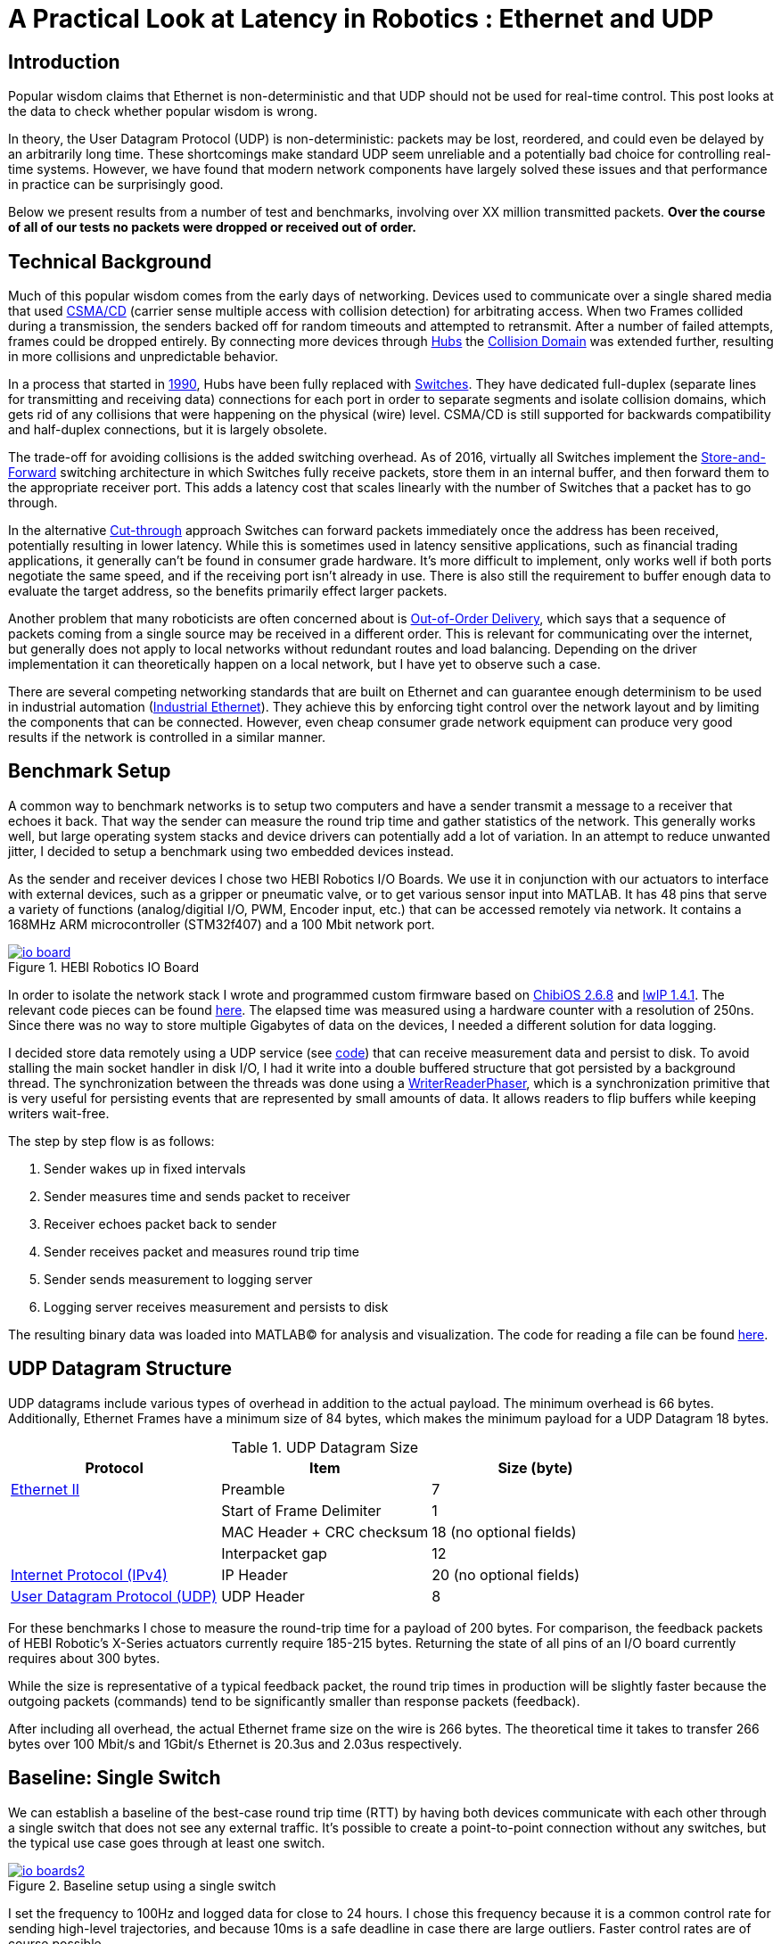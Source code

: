 = A Practical Look at Latency in Robotics : Ethernet and UDP
:published_at: 2016-11-05
:hp-tags: Latency, Ethernet, UDP
:imagesdir: ../images

== Introduction

Popular wisdom claims that Ethernet is non-deterministic and that UDP should not be used for real-time control. This post looks at the data to check whether popular wisdom is wrong.

In theory, the User Datagram Protocol (UDP) is non-deterministic: packets may be lost, reordered, and could even be delayed by an arbitrarily long time. These shortcomings make standard UDP seem unreliable and a potentially bad choice for controlling real-time systems. However, we have found that modern network components have largely solved these issues and that performance in practice can be surprisingly good.

Below we present results from a number of test and benchmarks, involving over XX million transmitted packets. *Over the course of all of our tests no packets were dropped or received out of order.*

== Technical Background

Much of this popular wisdom comes from the early days of networking. Devices used to communicate over a single shared media that used https://en.wikipedia.org/wiki/Carrier_sense_multiple_access_with_collision_detection[CSMA/CD]
(carrier sense multiple access with collision detection) for arbitrating access. When two Frames collided during a transmission, the senders backed off for random timeouts and attempted to retransmit. After a number of failed attempts, frames could be dropped entirely.  By connecting more devices through https://en.wikipedia.org/wiki/Ethernet_hub[Hubs] the https://en.wikipedia.org/wiki/Collision_domain[Collision Domain] was extended further, resulting in more collisions and unpredictable behavior.

In a process that started in https://en.wikipedia.org/wiki/Kalpana_(company)[1990], Hubs have been fully replaced with https://en.wikipedia.org/wiki/Network_switch[Switches]. They have dedicated full-duplex (separate lines for transmitting and receiving data) connections for each port in order to separate segments and isolate collision domains, which gets rid of any collisions that were happening on the physical (wire) level. CSMA/CD is still supported for backwards compatibility and half-duplex connections, but it is largely obsolete.

The trade-off for avoiding collisions is the added switching overhead. As of 2016, virtually all Switches implement the https://en.wikipedia.org/wiki/Store_and_forward[Store-and-Forward] switching architecture in which Switches fully receive packets, store them in an internal buffer, and then forward them to the appropriate receiver port. This adds a latency cost that scales linearly with the number of Switches that a packet has to go through.

In the alternative https://en.wikipedia.org/wiki/Cut-through_switching[Cut-through] approach Switches can forward packets immediately once the address has been received, potentially resulting in lower latency. While this is sometimes used in latency sensitive applications, such as financial trading applications, it generally can't be found in consumer grade hardware. It's more difficult to implement, only works well if both ports negotiate the same speed, and if the receiving port isn't already in use. There is also still the requirement to buffer enough data to evaluate the target address, so the benefits primarily effect larger packets.

// Ethercat has solved this in a somewhat elegant way by not using device addresses and by limiting each wire to a single writer. 

// re-read
// http://www.cisco.com/c/en/us/products/collateral/switches/nexus-5020-switch/white_paper_c11-465436.html
// https://www.lantronix.com/resources/networking-tutorials/network-switching-tutorial/
// http://www.embedded.com/design/connectivity/4023291/Real-Time-Ethernet

Another problem that many roboticists are often concerned about is  https://en.wikipedia.org/wiki/Out-of-order_delivery[Out-of-Order Delivery], which says that a sequence of packets coming from a single source may be received in a different order. This is relevant for communicating over the internet, but generally does not apply to local networks without redundant routes and load balancing. Depending on the driver implementation it can theoretically happen on a local network, but I have yet to observe such a case.

There are several competing networking standards that are built on Ethernet and can guarantee enough determinism to be used in industrial automation (https://en.wikipedia.org/wiki/Industrial_Ethernet[Industrial Ethernet]). They achieve this by enforcing tight control over the network layout and by limiting the components that can be connected. However, even cheap consumer grade network equipment can produce very good results if the network is controlled in a similar manner.

== Benchmark Setup

A common way to benchmark networks is to setup two computers and have a sender transmit a message to a receiver that echoes it back. That way the sender can measure the round trip time and gather statistics of the network. This generally works well, but large operating system stacks and device drivers can potentially add a lot of variation. In an attempt to reduce unwanted jitter, I decided to setup a benchmark using two embedded devices instead.

As the sender and receiver devices I chose two HEBI Robotics I/O Boards.  We use it in conjunction with our actuators to interface with external devices, such as a gripper or pneumatic valve, or to get various sensor input into MATLAB. It has 48 pins that serve a variety of functions (analog/digitial I/O, PWM, Encoder input, etc.) that can be accessed remotely via network. It contains a 168MHz ARM microcontroller (STM32f407) and a 100 Mbit network port.

[.text-center]
.HEBI Robotics IO Board
image::udp/io-board.jpg[link="../images/udp/io-board.jpg"]


In order to isolate the network stack I wrote and programmed custom firmware based on http://www.chibios.org/[ChibiOS 2.6.8] and http://savannah.nongnu.org/projects/lwip/[lwIP 1.4.1]. The relevant code pieces can be found https://gist.github.com/ennerf/36a57d432bcff20a58efcdee10f91bd9[here]. The elapsed time was measured using a hardware counter with a resolution of 250ns. Since there was no way to store multiple Gigabytes of data on the devices, I needed a different solution for data logging.

I decided store data remotely using a UDP service (see  https://gist.github.com/ennerf/0ddc4396d15852d28e4eca4a8a923eb7[code]) that can receive measurement data and persist to disk. To avoid stalling the main socket handler in disk I/O, I had it write into a double buffered structure that got persisted by a background thread. The synchronization between the threads was done using a http://stuff-gil-says.blogspot.com/2014/11/writerreaderphaser-story-about-new.html[WriterReaderPhaser], which is a synchronization primitive that is very useful for persisting events that are represented by small amounts of data. It allows readers to flip buffers while keeping writers wait-free.

// Since storing multiple Gigabytes of data on an embedded device is challenging, I also setup a https://gist.github.com/ennerf/0ddc4396d15852d28e4eca4a8a923eb7[(Java) UDP server] that can receive measurement data and persist to disk. The main socket handler writes incoming packets into a double buffered structure that can be persisted by a background thread without halting the packet handler. The synchronization between the threads is done using a http://stuff-gil-says.blogspot.com/2014/11/writerreaderphaser-story-about-new.html[WriterReaderPhaser], which is a synchronization primitive that is very useful for persisting events that are represented by a small amount of data.

// Alternatively: oscilloscope and logic analyzer

The step by step flow is as follows:

1. Sender wakes up in fixed intervals
2. Sender measures time and sends packet to receiver
3. Receiver echoes packet back to sender
4. Sender receives packet and measures round trip time
5. Sender sends measurement to logging server
6. Logging server receives measurement and persists to disk

The resulting binary data was loaded into MATLAB(C) for analysis and visualization. The code for reading a file can be found https://gist.github.com/ennerf/19b48406a066f6e946a0567a1a4de1ed[here].

== UDP Datagram Structure

UDP datagrams include various types of overhead in addition to the actual payload. The minimum overhead is 66 bytes. Additionally, Ethernet Frames have a minimum size of 84 bytes, which makes the minimum payload for a UDP Datagram 18 bytes.

.UDP Datagram Size
[width="100%",options="header,footer",cols="a,a,a"]
|====================
| Protocol | Item | Size (byte) 

| https://en.wikipedia.org/wiki/Ethernet_frame[Ethernet II] | Preamble | 7
|  | Start of Frame Delimiter | 1
|  | MAC Header + CRC checksum | 18 (no optional fields)
|  | Interpacket gap | 12

| https://en.wikipedia.org/wiki/IPv4[Internet Protocol (IPv4)] | IP Header | 20  (no optional fields)

| https://en.wikipedia.org/wiki/User_Datagram_Protocol[User Datagram Protocol (UDP)] | UDP Header | 8

|====================

For these benchmarks I chose to measure the round-trip time for a payload of 200 bytes. For comparison, the feedback packets of HEBI Robotic's X-Series actuators currently require 185-215 bytes. Returning the state of all pins of an I/O board currently requires about 300 bytes.

While the size is representative of a typical feedback packet, the round trip times in production will be slightly faster because the outgoing packets (commands) tend to be significantly smaller than response packets (feedback).

After including all overhead, the actual Ethernet frame size on the wire is 266 bytes. The theoretical time it takes to transfer 266 bytes over 100 Mbit/s and 1Gbit/s Ethernet is 20.3us and 2.03us respectively.

== Baseline: Single Switch

We can establish a baseline of the best-case round trip time (RTT) by having both devices communicate with each other through a single switch that does not see any external traffic. It's possible to create a point-to-point connection without any switches, but the typical use case goes through at least one switch.

[.text-center]
.Baseline setup using a single switch
image::udp/io-boards2.jpg[link="../images/udp/io-boards2.jpg"]

I set the frequency to 100Hz and logged data for close to 24 hours. I chose this frequency because it is a common control rate for sending high-level trajectories, and because 10ms is a safe deadline in case there are large outliers. Faster control rates are of course possible.

First, let's look at the jitter of the underlying embedded real-time operating system. The figure below shows the difference between an idealized signal that ticks every 10ms and the actual measurements of the loop start times. 99% are within the lowest measurement resolution (250ns), and the worst observed case is below 6us. This is quite a bit better than the 150us worst observed case on real-time Linux as setup in  https://ennerf.github.io/2016/09/20/A-Practical-Look-at-Latency-in-Robotics-The-Importance-of-Metrics-and-Operating-Systems.html[The Importance of Metrics and Operating Systems].

[.text-center]
.OS jitter of ChibiOS 2.6.8 on STM32F407 (24h)
image::udp/os-jitter-embedded.png[link="../images/udp/os-jitter-embedded.png"]

The figure below shows the round trip time for all packets and the corresponding percentile distribution. There were a total of 8.5 million messages. None of them were lost and none of them arrived out of order.

[[img-rtt-24h]]
[.text-center]
.Round Trip Time for 200 byte payload (24h)
image::udp/rtt-baseline.png[link="../images/udp/rtt-baseline.png"]

90% of all packets arrive within 194us and a jitter of less than 1 microsecond. Roughly 80us of this time is spent on the wire, so using chips that support Gigabit (rather than 100Mbit) could lower the round trip time to ~120us. Above the common case, there are three different periodically reoccuring modes that cause the round-trip-time to get up to a worst case that is 60us higher. 

* Mode 1 occurs consistently every ~5.3 minutes and lasts for ~15.01 seconds. During this time it adds up to 4 us latency.
* Mode 2 occurs exactly once every 5 seconds and is always at 210us.
* Mode 3 occurs roughly once an hour and adds linearly increasing latency up to 60us to 10 packets.

So far I have not been successful in determining the root cause of these modes. All three modes seem to be related to actual time and independent of rate and packet count. However, after several tests, I strongly suspect that all of them occur on the firmware side rather than being tied to the switch or the protocol itself. Below is a zoomed in view of a 10 minute time span that better shows Modes 1 and 2.

[.text-center]
.Round Trip Time for 200 byte payload (10min) (MOVE UP NEXT TO FIG 4)
image::udp/rtt-baseline-zoomed.png[link="../images/udp/rtt-baseline-zoomed.png"]

Overall this initial data looks very promising for being able to use UDP for many real-time control tasks. With more tuning and a better implementation (e.g. lwip with zero copy and tuned options) it seems likely that the maximum jitter could go down to below 6us and potentially even 1us.

// test IO board to IO board (100)

//operating system jitter, network jitter, clock drift (reference IEEE 1588v2)

// The sporadic outliers at ~210us happen exactly every 5s according to system clock. If it were a cron job in the switch, the clock would eventually drift apart. Note that it may also be every 500 packets because there is almost zero jitter.

// The small outlier bursts happen on average every 322.5s and last for on average 15.0105s

== Switching Cost

As mentioned in the intro, most modern switches use the 'store-and-forward' approach that requires the switch to fully receive a packet before forwarding it appropriately. Therefore, the latency cost per switch is the time it takes a packet on the wire plus any switching overhead. The wire time is constant (2.03us or 20.3us for 266 bytes), but the overhead depends on the switch implementation. There is not much 3rd party data out there, so depending on your requirements you may need to conduct your own benchmarks if you need to evaluate hardware.

For this benchmark I tested three switches that were individually added to the baseline setup. In total there were about 1 million packets.  Over the course of all of our tests no packets were dropped or received out of order.

[.text-center]
.Switches added to the baseline setup
[frame="none"]
|====
| image:udp/io-boards-100mbit-switch.jpg[link="../images/udp/io-boards-100mbit-switch.jpg"] | image:udp/io-boards-gbit-switch.jpg[link="../images/udp/io-boards-gbit-switch.jpg"]
|====



[.text-center]
.Comparison of round trip time through different switches (35min)
image::udp/rtt-switch-comparison.png[link="../images/udp/rtt-switch-comparison.png"]

Mode 2 (at 210 us) seems to disappear for higher round trip times, indicating an issue at the receiving step of the sender. Modes 1 and 3 do not seem to be affected by additional switches, indicating that they are caused by something happening on on the firmware side. The figure below shows a zoomed view of the time series highlighting the added jitter characteristics.

[.text-center]
.Zoomed in view of switch comparison (10min)
image::udp/comparison-switch-latency.png[link="../images/udp/comparison-switch-latency.png"]

Both KSZ8863 and the RB750Gr2 add a constant switching latency of 2.9 us and 3.6 us in addition to the wire time of 40.6 us and 4.06 us respectively to the RTT. The added jitter seems to be negligible at well below 1us.

[width="100%",options="header",cols="3a,1a,1a,1a"]
|====
| Switch | Connection | 90%-ile RTT | Overhead (not-on-wire)

| Baseline | 2x 100 MBit/s | 193.8 us | 112.6 us

| http://ww1.microchip.com/downloads/en/DeviceDoc/KSZ8863MLL_FLL_RLL_DS.pdf[MICREL KSZ8863] (embedded in X5 actuator)
| 100 Mbit/s | +43.5 us | 2.9 us

| http://www.downloads.netgear.com/files/GDC/GS105/GS105_datasheet_04Sept03.pdf[NETGEAR ProSAFE GS105]
| 1 Gbit/s | +51.0 us | 47 us

| https://routerboard.com/RB750Gr2[MikroTik RB750Gr2 (RouterBOARD hEX)]
| 1 Gbit/s | +7.7 us | 3.6 us

|====

// 90% percentiles
// KSZ8863: 237.3 us
// GS105: 244.8 us
// RB750Gr2: 201.5 us

[NOTE]
The RB750Gr2 is technically a router, but after disabling DHCP and not using the WAN port, it effectively acts like a switch.

Surprisingly, the GS105 seems to have problems with this particular use case, resulting in higher latency and more jitter than the KSZ8863 even though it was connected using Gigabit. According to the spec sheet, the added network latency should be below 10us (1 Gbit) and 20us (100 Mbit). I did additional tests and it did seem to perform according to spec when using exclusively 100 Mbit/s or 1 Gbit/s on all ports.

I also conducted another baseline test using the RB750Gr2 instead of the GS105 to see whether this issue effects the baseline case as well. While there was a consistent improvement of 0.5us, I did not consider this significant enough to rerun all tests.

== Micro-bursting

Another major concern about UDP is how performs with multiple devices on the network, rather than single point-to-point connections.

In order to test the actual behavior we put together a test setup consisting of 40 HEBI Robotics I/O boards that are connected to a  http://www.downloads.netgear.com/files/GDC/GS748Tv1/GS748T_ds_03Feb05.pdf[GS748T] 48-port Ethernet switch. Each board runs the 'receiver' firmware. Sending a single broadcast message to all receiver devices triggers 40x266 byte (>10KB total) return packets that can arrive at the switch within less than 250 nanoseconds. This https://en.wikipedia.org/wiki/Micro-bursting_(networking)[Microburst] traffic pattern is representative of a high degree of freedom system such as a full body humanoid robot without doing any daisy-chaining.

[.text-center]
.Network test setup with 40 HEBI Robotics IO Boards
image::udp/multiple-boards.jpg[link="../images/udp/multiple-boards.jpg"]

[NOTE]
TODO: Replace with a new picture that doesn't have a heater in the back?

This setup also benefits from two convenient side effects of using a standard networking stack to communicate with robotic hardware:

1. There is no need for any manual addressing because of https://en.wikipedia.org/wiki/Dynamic_Host_Configuration_Protocol[DHCP] and device specific globally unique mac addresses.

2. It takes only 3-6 seconds to re-program the firmware of all 40 devices at once using a bootloader and TCP/IP.

In order to keep the sender device from overloading, I changed the sender to a http://www.gigabyte.com/products/product-page.aspx?pid=4888#ov[Gigabyte Brix i7-4770R] computer running https://ennerf.github.io/2016/09/20/A-Practical-Look-at-Latency-in-Robotics-The-Importance-of-Metrics-and-Operating-Systems.html[Scientific Linux 6.6 with real-time kernel] with a disabled firewall. First, I looked at the jitter of the underlying operating system. The figure below shows the difference between an idealized signal that ticks every 10ms and the actual measurements of the loop start times. It shows that this setup suffers from more than an order of magnitude more jitter than the embedded OS. (Note that the corresponding jHiccup control chart looks identical as in the OS blog post.)

[.text-center]
.Operating system jitter of Scientific Linux 6.6 with MRG Realtime
image::udp/os-jitter-linux-rt.png[link="../images/udp/os-jitter-linux-rt.png"]

Gathering data at 100Hz close to 90 minutes resulted in more than 20 million returned packets. I also ran some tests at 1KHz and the result looks the same.

[.text-center]
.Receive pattern for incoming datagrams from 40 devices
image::udp/rtt-linux-40x-zoomed.png[link="../images/udp/rtt-linux-40x-zoomed.png"]

It may be surprising, but there was again no packet loss or re-ordering of packets from a single source. Rather than blowing up, what actually happens is that all packets get stored in the internal buffer of the switch (1.6MB), queued, and forwarded to the target port as fast as possible. Since the original sender is connected via 1 Gigabit, the packets arrive every ~2us. All of them have the same start timestamp, so they show up as a vertical column in the graphs.

[.text-center]
.Round-trip latency for datagrams from 40 devices (90 min)
image::udp/rtt-linux-40x.png[link="../images/udp/rtt-linux-40x.png"]

However, what did actually surprise me was how much worse the latency turned out to be compared to the embedded system. I expected most columns to start at around ~180us and end at ~280us. While this is sometimes the case, the majority of columns start above 300 us. After some initial research I suspect that this is related to suboptimal device drivers, and the Linux https://en.wikipedia.org/wiki/New_API[NAPI] using polling mode rather than interrupts. I remember reading about some of this in the past, but I didn't expect this order of magnitude. The installed network interface and driver are below.

[source,shell]
$ lspci | grep Ethernet

03:00.0 Ethernet controller: Realtek Semiconductor Co., Ltd. RTL8111/8168/8411 PCI Express Gigabit Ethernet Controller (rev 0c)

[source,shell]
$ sudo dmesg | grep "Ethernet driver"

r8169 Gigabit Ethernet driver 2.3LK-NAPI loaded

// Single unicast on LinuxRT has almost the same performance (minux 50us at the top). The 4 low bars may be polling intervals after the kernel driver switches to polling mode. Will take additional baseline-like data for Linux. From what I've read, sending should be non-blocking as long as the send buffer isn't full and the OS doesn't after the sys call.
// See:
// see https://lwn.net/Articles/551284/
// https://en.wikipedia.org/wiki/New_API
// http://blog.packagecloud.io/eng/2016/06/22/monitoring-tuning-linux-networking-stack-receiving-data/

== Conclusion

It seems that even consumer-grade Ethernet networks actually exhibit very deterministic performance with regards to latency. There were also no lost packets and none were received out-of-order. Large and dangerous industrial robots should still only be controlled using specialized networking equipment, but for most robotic applications I feel that standard UDP is more than sufficient.

The high latency and jitter that is commonly observed in network benchmarks seem to be caused almost entirely by the underlying operating systems and their device drivers. The two charts below show comparable baseline setups with different senders over time spans of 10 hours and 10 minutes. The configurations were as follows:

* ChibiOS 2.6.8 with lwIP 1.4.1 on 168 MHz STM32F407
* Windows 10 on Gigabyte Brix-i7-4470R with Realtek NIC
* Scientific Linux 6.6 with MRG Realtime on Gigabyte Brix-i7-4470R with Realtek NIC

Note that the desktop computer is connected using a Gigabit connection and should actually receive datagrams ~40us before the embedded device does.

[.text-center]
.Baseline setup on embedded device vs Linux computer (10h)
image::udp/rtt-linux-1x-comparison-10h.png[link="../images/udp/rtt-linux-1x-comparison-10h.png"]

[.text-center]
.Baseline setup on embedded device vs Linux computer (10min)
image::udp/rtt-linux-1x-comparison-10m.png[link="../images/udp/rtt-linux-1x-comparison-10m.png"]

I realize that there is a lot that isn't covered by this blog post, so I'm considering doing another one in the future that looks at different network interfaces and potential ways to reduce latency. There may also be blog posts on clock drift and clock synchronization using IEEE 1588v2, as well the performance impact of sending uncontrolled traffic (e.g. streaming video) through the same network.


